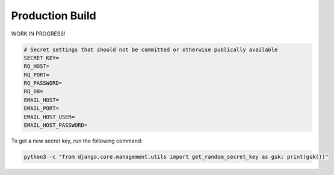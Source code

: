 Production Build
================

WORK IN PROGRESS!

.. code-block::

    # Secret settings that should not be committed or otherwise publically available
    SECRET_KEY=
    RQ_HOST=
    RQ_PORT=
    RQ_PASSWORD=
    RQ_DB=
    EMAIL_HOST=
    EMAIL_PORT=
    EMAIL_HOST_USER=
    EMAIL_HOST_PASSWORD=

To get a new secret key, run the following command:

.. code-block::

    python3 -c "from django.core.management.utils import get_random_secret_key as gsk; print(gsk())"
